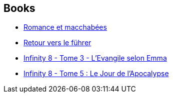 :jbake-type: post
:jbake-status: published
:jbake-title: Lewis Trondheim
:jbake-tags: author
:jbake-date: 2017-02-11
:jbake-depth: ../../
:jbake-uri: goodreads/authors/45196.adoc
:jbake-bigImage: https://images.gr-assets.com/authors/1262511191p5/45196.jpg
:jbake-source: https://www.goodreads.com/author/show/45196
:jbake-style: goodreads goodreads-author no-index

## Books
* link:../books/9782369812579.html[Romance et macchabées]
* link:../books/9782369812593.html[Retour vers le führer]
* link:../books/9782369812616.html[Infinity 8 - Tome 3 - L'Evangile selon Emma]
* link:../books/9782369812661.html[Infinity 8 - Tome 5 : Le Jour de l'Apocalypse]